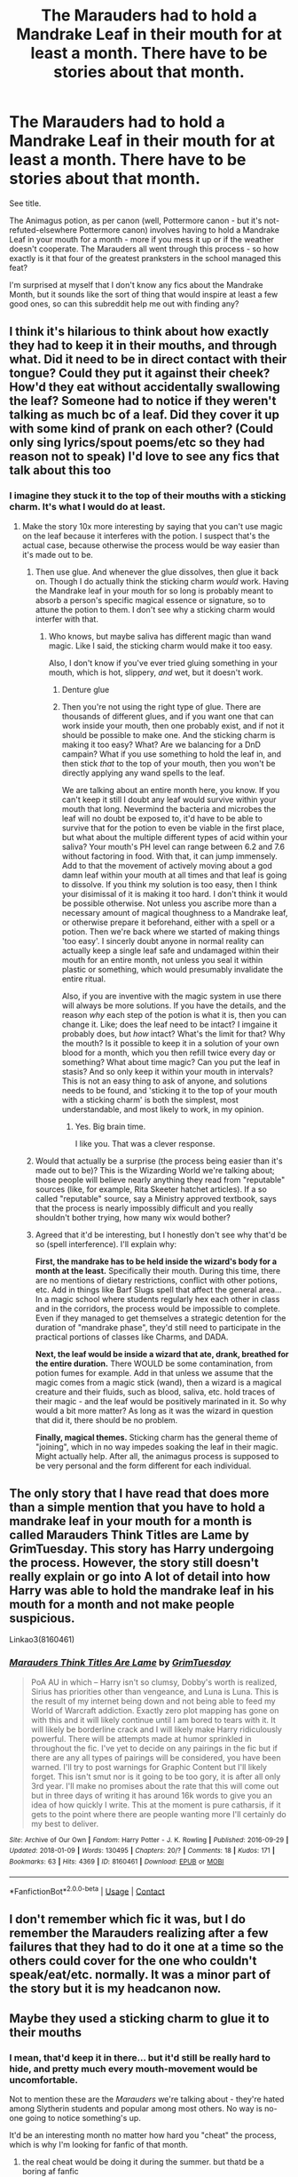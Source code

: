 #+TITLE: The Marauders had to hold a Mandrake Leaf in their mouth for at least a month. There *have* to be stories about that month.

* The Marauders had to hold a Mandrake Leaf in their mouth for at least a month. There *have* to be stories about that month.
:PROPERTIES:
:Author: PsiGuy60
:Score: 310
:DateUnix: 1611418031.0
:DateShort: 2021-Jan-23
:FlairText: Request
:END:
See title.

The Animagus potion, as per canon (well, Pottermore canon - but it's not-refuted-elsewhere Pottermore canon) involves having to hold a Mandrake Leaf in your mouth for a month - more if you mess it up or if the weather doesn't cooperate. The Marauders all went through this process - so how exactly is it that four of the greatest pranksters in the school managed this feat?

I'm surprised at myself that I don't know any fics about the Mandrake Month, but it sounds like the sort of thing that would inspire at least a few good ones, so can this subreddit help me out with finding any?


** I think it's hilarious to think about how exactly they had to keep it in their mouths, and through what. Did it need to be in direct contact with their tongue? Could they put it against their cheek? How'd they eat without accidentally swallowing the leaf? Someone had to notice if they weren't talking as much bc of a leaf. Did they cover it up with some kind of prank on each other? (Could only sing lyrics/spout poems/etc so they had reason not to speak) I'd love to see any fics that talk about this too
:PROPERTIES:
:Author: W00Ferson
:Score: 174
:DateUnix: 1611421079.0
:DateShort: 2021-Jan-23
:END:

*** I imagine they stuck it to the top of their mouths with a sticking charm. It's what I would do at least.
:PROPERTIES:
:Author: Caliburn0
:Score: 90
:DateUnix: 1611436929.0
:DateShort: 2021-Jan-24
:END:

**** Make the story 10x more interesting by saying that you can't use magic on the leaf because it interferes with the potion. I suspect that's the actual case, because otherwise the process would be way easier than it's made out to be.
:PROPERTIES:
:Author: jljl2902
:Score: 79
:DateUnix: 1611440762.0
:DateShort: 2021-Jan-24
:END:

***** Then use glue. And whenever the glue dissolves, then glue it back on. Though I do actually think the sticking charm /would/ work. Having the Mandrake leaf in your mouth for so long is probably meant to absorb a person's specific magical essence or signature, so to attune the potion to them. I don't see why a sticking charm would interfer with that.
:PROPERTIES:
:Author: Caliburn0
:Score: 45
:DateUnix: 1611441076.0
:DateShort: 2021-Jan-24
:END:

****** Who knows, but maybe saliva has different magic than wand magic. Like I said, the sticking charm would make it too easy.

Also, I don't know if you've ever tried gluing something in your mouth, which is hot, slippery, /and/ wet, but it doesn't work.
:PROPERTIES:
:Author: jljl2902
:Score: 25
:DateUnix: 1611441185.0
:DateShort: 2021-Jan-24
:END:

******* Denture glue
:PROPERTIES:
:Author: peanutgallerytalk
:Score: 24
:DateUnix: 1611446063.0
:DateShort: 2021-Jan-24
:END:


******* Then you're not using the right type of glue. There are thousands of different glues, and if you want one that can work inside your mouth, then one probably exist, and if not it should be possible to make one. And the sticking charm is making it too easy? What? Are we balancing for a DnD campain? What if you use something to hold the leaf in, and then stick /that/ to the top of your mouth, then you won't be directly applying any wand spells to the leaf.

We are talking about an entire month here, you know. If you can't keep it still I doubt any leaf would survive within your mouth that long. Nevermind the bacteria and microbes the leaf will no doubt be exposed to, it'd have to be able to survive that for the potion to even be viable in the first place, but what about the multiple different types of acid within your saliva? Your mouth's PH level can range between 6.2 and 7.6 without factoring in food. With that, it can jump immensely. Add to that the movement of actively moving about a god damn leaf within your mouth at all times and that leaf is going to dissolve. If you think my solution is too easy, then I think your disimissal of it is making it too hard. I don't think it would be possible otherwise. Not unless you ascribe more than a necessary amount of magical thoughness to a Mandrake leaf, or otherwise prepare it beforehand, either with a spell or a potion. Then we're back where we started of making things 'too easy'. I sincerly doubt anyone in normal reality can actually keep a single leaf safe and undamaged within their mouth for an entire month, not unless you seal it within plastic or something, which would presumably invalidate the entire ritual.

Also, if you are inventive with the magic system in use there will always be more solutions. If you have the details, and the reason /why/ each step of the potion is what it is, then you can change it. Like; does the leaf need to be intact? I imgaine it probably does, but /how/ intact? What's the limit for that? Why the mouth? Is it possible to keep it in a solution of your own blood for a month, which you then refill twice every day or something? What about time magic? Can you put the leaf in stasis? And so only keep it within your mouth in intervals? This is not an easy thing to ask of anyone, and solutions needs to be found, and 'sticking it to the top of your mouth with a sticking charm' is both the simplest, most understandable, and most likely to work, in my opinion.
:PROPERTIES:
:Author: Caliburn0
:Score: 25
:DateUnix: 1611442347.0
:DateShort: 2021-Jan-24
:END:

******** Yes. Big brain time.

I like you. That was a clever response.
:PROPERTIES:
:Author: Seymore_de_sloth
:Score: 3
:DateUnix: 1611507448.0
:DateShort: 2021-Jan-24
:END:


***** Would that actually be a surprise (the process being easier than it's made out to be)? This is the Wizarding World we're talking about; those people will believe nearly anything they read from "reputable" sources (like, for example, Rita Skeeter hatchet articles). If a so called "reputable" source, say a Ministry approved textbook, says that the process is nearly impossibly difficult and you really shouldn't bother trying, how many wix would bother?
:PROPERTIES:
:Author: KevMan18
:Score: 8
:DateUnix: 1611461134.0
:DateShort: 2021-Jan-24
:END:


***** Agreed that it'd be interesting, but I honestly don't see why that'd be so (spell interference). I'll explain why:

*First, the mandrake has to be held inside the wizard's body for a month at the least.* Specifically their mouth. During this time, there are no mentions of dietary restrictions, conflict with other potions, etc. Add in things like Barf Slugs spell that affect the general area... In a magic school where students regularly hex each other in class and in the corridors, the process would be impossible to complete. Even if they managed to get themselves a strategic detention for the duration of "mandrake phase", they'd still need to participate in the practical portions of classes like Charms, and DADA.

*Next, the leaf would be inside a wizard that ate, drank, breathed for the entire duration.* There WOULD be some contamination, from potion fumes for example. Add in that unless we assume that the magic comes from a magic stick (wand), then a wizard is a magical creature and their fluids, such as blood, saliva, etc. hold traces of their magic - and the leaf would be positively marinated in it. So why would a bit more matter? As long as it was the wizard in question that did it, there should be no problem.

*Finally, magical themes.* Sticking charm has the general theme of "joining", which in no way impedes soaking the leaf in their magic. Might actually help. After all, the animagus process is supposed to be very personal and the form different for each individual.
:PROPERTIES:
:Author: PuzzleheadedPool1
:Score: 5
:DateUnix: 1611500030.0
:DateShort: 2021-Jan-24
:END:


** The only story that I have read that does more than a simple mention that you have to hold a mandrake leaf in your mouth for a month is called Marauders Think Titles are Lame by GrimTuesday. This story has Harry undergoing the process. However, the story still doesn't really explain or go into A lot of detail into how Harry was able to hold the mandrake leaf in his mouth for a month and not make people suspicious.

Linkao3(8160461)
:PROPERTIES:
:Author: reddog44mag
:Score: 42
:DateUnix: 1611424813.0
:DateShort: 2021-Jan-23
:END:

*** [[https://archiveofourown.org/works/8160461][*/Marauders Think Titles Are Lame/*]] by [[https://www.archiveofourown.org/users/GrimTuesday/pseuds/GrimTuesday][/GrimTuesday/]]

#+begin_quote
  PoA AU in which -- Harry isn't so clumsy, Dobby's worth is realized, Sirius has priorities other than vengeance, and Luna is Luna. This is the result of my internet being down and not being able to feed my World of Warcraft addiction. Exactly zero plot mapping has gone on with this and it will likely continue until I am bored to tears with it. It will likely be borderline crack and I will likely make Harry ridiculously powerful. There will be attempts made at humor sprinkled in throughout the fic. I've yet to decide on any pairings in the fic but if there are any all types of pairings will be considered, you have been warned. I'll try to post warnings for Graphic Content but I'll likely forget. This isn't smut nor is it going to be too gory, it is after all only 3rd year. I'll make no promises about the rate that this will come out but in three days of writing it has around 16k words to give you an idea of how quickly I write. This at the moment is pure catharsis, if it gets to the point where there are people wanting more I'll certainly do my best to deliver.
#+end_quote

^{/Site/:} ^{Archive} ^{of} ^{Our} ^{Own} ^{*|*} ^{/Fandom/:} ^{Harry} ^{Potter} ^{-} ^{J.} ^{K.} ^{Rowling} ^{*|*} ^{/Published/:} ^{2016-09-29} ^{*|*} ^{/Updated/:} ^{2018-01-09} ^{*|*} ^{/Words/:} ^{130495} ^{*|*} ^{/Chapters/:} ^{20/?} ^{*|*} ^{/Comments/:} ^{18} ^{*|*} ^{/Kudos/:} ^{171} ^{*|*} ^{/Bookmarks/:} ^{63} ^{*|*} ^{/Hits/:} ^{4369} ^{*|*} ^{/ID/:} ^{8160461} ^{*|*} ^{/Download/:} ^{[[https://archiveofourown.org/downloads/8160461/Marauders%20Think%20Titles.epub?updated_at=1521722015][EPUB]]} ^{or} ^{[[https://archiveofourown.org/downloads/8160461/Marauders%20Think%20Titles.mobi?updated_at=1521722015][MOBI]]}

--------------

*FanfictionBot*^{2.0.0-beta} | [[https://github.com/FanfictionBot/reddit-ffn-bot/wiki/Usage][Usage]] | [[https://www.reddit.com/message/compose?to=tusing][Contact]]
:PROPERTIES:
:Author: FanfictionBot
:Score: 8
:DateUnix: 1611424832.0
:DateShort: 2021-Jan-23
:END:


** I don't remember which fic it was, but I do remember the Marauders realizing after a few failures that they had to do it one at a time so the others could cover for the one who couldn't speak/eat/etc. normally. It was a minor part of the story but it is my headcanon now.
:PROPERTIES:
:Score: 19
:DateUnix: 1611430805.0
:DateShort: 2021-Jan-23
:END:


** Maybe they used a sticking charm to glue it to their mouths
:PROPERTIES:
:Author: Rp0605
:Score: 36
:DateUnix: 1611420285.0
:DateShort: 2021-Jan-23
:END:

*** I mean, that'd keep it in there... but it'd still be really hard to hide, and pretty much every mouth-movement would be uncomfortable.

Not to mention these are the /Marauders/ we're talking about - they're hated among Slytherin students and popular among most others. No way is no-one going to notice something's up.

It'd be an interesting month no matter how hard you "cheat" the process, which is why I'm looking for fanfic of that month.
:PROPERTIES:
:Author: PsiGuy60
:Score: 36
:DateUnix: 1611420414.0
:DateShort: 2021-Jan-23
:END:

**** the real cheat would be doing it during the summer. but thatd be a boring af fanfic
:PROPERTIES:
:Author: User_Evolved
:Score: 37
:DateUnix: 1611421013.0
:DateShort: 2021-Jan-23
:END:

***** If I remember it right, you have to cast a spell every day for that month, too. Given the Restriction on Underage Magic, probably not as much a cheat as a good way to get the Ministry on your case - remember, they did this during Fifth Year.

... Which, ironically, would also make a pretty solid fanfic moment.
:PROPERTIES:
:Author: PsiGuy60
:Score: 25
:DateUnix: 1611421212.0
:DateShort: 2021-Jan-23
:END:

****** Not necessary. They all lived in magical homes. Per canon it's the parents that should enforce it.

Blacks likely would encourage the use, Potters wouldn't even think their boy could do wrong, and Pettigrow's mom worked outside of the house so...
:PROPERTIES:
:Author: Marawal
:Score: 46
:DateUnix: 1611422335.0
:DateShort: 2021-Jan-23
:END:

******* The key here is that the underaged kids don't know this subtle distinction, didn't they? So they would think they might get in trouble with the Ministry, and considering that what they were doing was already super illegal, drawing attention to it was not a good idea.
:PROPERTIES:
:Author: Aneley13
:Score: 9
:DateUnix: 1611423402.0
:DateShort: 2021-Jan-23
:END:

******** I wouldn't put it past the Marauders to not only know this distinction but also believe they were above the rule.
:PROPERTIES:
:Author: the_bananafish
:Score: 24
:DateUnix: 1611437648.0
:DateShort: 2021-Jan-24
:END:

********* Best example is that the posters in Sirius' childhood room are stuck to the walls with charms
:PROPERTIES:
:Author: oneonetwooneonetwo
:Score: 19
:DateUnix: 1611439074.0
:DateShort: 2021-Jan-24
:END:


******* u/PsiGuy60:
#+begin_quote
  Blacks likely would encourage the use
#+end_quote

If it was anyone but Sirius, maybe. Bellatrix could do very little wrong, nor could Regulus. Sirius, though, was pretty much as bad off as Harry was at the Dursleys - or possibly worse. I doubt they allowed him access to his wand over the summer, if only to minimize his ability to defend himself from punishment.

#+begin_quote
  Potters wouldn't even think their boy could do wrong
#+end_quote

[Citation needed] as we don't know their personalities. They might very well have been strict on their son's misbehaviour tendencies, we really don't know much other than it was better than Grimmauld Place - which, again, isn't saying much.

#+begin_quote
  Pettigrow's mom worked outside of the house so...
#+end_quote

Presumably, he also had a dad - whom we don't know how much attention was paid to the son.

Also, I think they'd do it at school if only because it's easier to find /information/ and certain ingredients there. Big library plus Forbidden Forest.

TL;DR I doubt the summer is any more viable than doing it at Hogwarts.
:PROPERTIES:
:Author: PsiGuy60
:Score: 9
:DateUnix: 1611422785.0
:DateShort: 2021-Jan-23
:END:

******** u/PuzzleheadedPool1:
#+begin_quote
  If it was anyone but Sirius, maybe. Bellatrix could do very little wrong, nor could Regulus. Sirius, though, was pretty much as bad off as Harry was at the Dursleys - or possibly worse. I doubt they allowed him access to his wand over the summer, if only to minimize his ability to defend himself from punishment.
#+end_quote

"Dumbledore forbid it."

"Go ahead, son. Maybe you're not that big a disappointment."

Thing is, it is known from canon that Sirius cast spells in his bedroom, one more, in a house positively soaked in magic, would not be noticed. Just as well, since he'd probably want to keep it a secret from them.

#+begin_quote
  [Citation needed] as we don't know their personalities. They might very well have been strict on their son's misbehaviour tendencies, we really don't know much other than it was better than Grimmauld Place - which, again, isn't saying much.
#+end_quote

While it's true it isn't directly stated anywhere in books (that I know of), the combination of James' behaviour and the fact that they sheltered Sirius when he ran away without much trouble, [[/u/Marawal]]'s version has some merit. James was too confident, too disrespectful of rules and his fellow students and too convinced he'd be able to get what he wanted or avoid trouble to be a result of strict parenting.

#+begin_quote
  Presumably, he also had a dad - whom we don't know how much attention was paid to the son.
#+end_quote

[Citation needed]. There is no mention of such a man in any canon material (books, movies) or semi-canon material (Pottermore, Fantastic Beasts, commercial derivative works). There exits possibility she was widowed early on, or only had a sperm donor. We don't know for sure either way.
:PROPERTIES:
:Author: PuzzleheadedPool1
:Score: 0
:DateUnix: 1611500938.0
:DateShort: 2021-Jan-24
:END:

********* Quoting myself for the first part:

#+begin_quote
  Their problem with Sirius wasn't that he wasn't enough of a 'bad boy', it was that he openly disrespected their blood-purity views. It could be argued that the Animagus transformation is a deliberate attempt to make his blood 'more impure', thus it's something that they emphatically wouldn't want Sirius to do.
#+end_quote

Either way, they didn't approve of his putting posters up with permanent Sticking Charms either - so that'd be one of the reasons they might take his wand away, or at least pay very close attention so they could intercept any trouble immediately.

#+begin_quote
  There is no mention of such a man in any canon material (books, movies) or semi-canon material (Pottermore, Fantastic Beasts, commercial derivative works).
#+end_quote

99% of the world isn't mentioned in any canon material for Harry Potter. Doesn't mean it doesn't exist.\\
The zero hypothesis is that Peter had two biological parents - this being the norm for most teens 15 and under. Thus, what would require proof is that Peter's father /isn't/ in the picture - and no such proof exists either.
:PROPERTIES:
:Author: PsiGuy60
:Score: 2
:DateUnix: 1611519813.0
:DateShort: 2021-Jan-24
:END:


****** The daily spellcasting is for after you do the mandrake leaf and use it as an ingredient in a potion, I think.
:PROPERTIES:
:Author: ParanoidDrone
:Score: 2
:DateUnix: 1611429004.0
:DateShort: 2021-Jan-23
:END:


**** Maybe the roof of their mouths, possibly some sort of illusion to make it look like nothing is there?
:PROPERTIES:
:Author: Rp0605
:Score: 8
:DateUnix: 1611420818.0
:DateShort: 2021-Jan-23
:END:


**** I think they would be doing it on summer in James House
:PROPERTIES:
:Author: Scary_Treant_229
:Score: 1
:DateUnix: 1611458196.0
:DateShort: 2021-Jan-24
:END:


** 1.  Befriend elves in kitchen and convince them to bring you food when you call, no questions asked.

2.  Steal time turner from whichever overachieving student has one this year.

3.  Place leaf in mouth with sticking charm.

4.  Find hiding spot.

5.  Turn back five hours, which is the most the time turner will allow.

6.  Repeat steps 4--5 an additional 143 times, calling elves for food when necessary.

7.  Remove leaf.

8.  Return time turner.

9.  Make potion.

10. Go wild.
:PROPERTIES:
:Author: TheLetterJ0
:Score: 22
:DateUnix: 1611424945.0
:DateShort: 2021-Jan-23
:END:

*** If I remember it right, it has to be a lunar month (ie from full moon to full moon), so wouldn't using a time turner just delay that?
:PROPERTIES:
:Author: PsiGuy60
:Score: 22
:DateUnix: 1611425562.0
:DateShort: 2021-Jan-23
:END:


*** Going with that lunar month duration of 29.5 something days, (and this is considering a magic loophole like it was a new moon the night they started and a new moon the night they ended, even though it was the same night), 24 hours in each day marks 708 hours, divided by 5 turns of the Time Turner would be 141.6 total hiding-and-waiting-for-five-hours

With three Marauders undergoing Animagus preparations, there would have been 426 James's, Sirius's, and Peters around the entire castle for about five hours.

426 bored Marauders.

It wouldn't be so bad at first, for the first week's worth of time. I think they'd still find things to do like reading obscure library books, or setting up pranks, or doing homework.

But once they visit the library in a Time Turner cycle, they can't go back to the same section otherwise they might interact with Past Them. Not even mentioning bathrooms-- even if Hogwarts has seemingly infinite rooms, it's improbable that the Marauders are familiar with the locations of 142 bathrooms.

They wouldn't have that many people to talk to because of the super high chance that their conversation partner would find too many versions of them around the castle. They can't talk well to each other either, because the leaf is uncomfortable.

So the month progresses and our dear Marauders get progressively desperate for entertainment.

If they survive the month, everyone in Hogwarts would face the wrath of an entire month of Extremely Bored Marauders, all in the span of five hours, and cumulating into the extravagant pranking spree that would surely ensue from post-Mandrake-Month celebrations!

This would be a brilliant fic to read, thanks TheLetterJ0!!
:PROPERTIES:
:Author: StarMagicSky
:Score: 5
:DateUnix: 1611480865.0
:DateShort: 2021-Jan-24
:END:


** The Last Enemy: The Howling Nights has a few funny moments including the Mandrake leaf.

(linkao3(24620707))

It's a great story, the best Marauders Era fic in my opinion. If you're interested only in the Mandrake Leaf, I believe it was chapter 17 - Erotic Breakfast Poetry.
:PROPERTIES:
:Author: Keira901
:Score: 10
:DateUnix: 1611437298.0
:DateShort: 2021-Jan-24
:END:

*** [[https://archiveofourown.org/works/24620707][*/The Last Enemy: The Howling Nights Mirror, Mirror/*]] by [[https://www.archiveofourown.org/users/CH_Darling/pseuds/CH_Darling][/CH_Darling/]]

#+begin_quote
  It's 1975 and war is simmering beneath the surface of the Wizarding world...but at Hogwarts, it's magic as usual as the fifth years prepare for their O.W.L.s amidst politics, pranks, and other poor choices. Severus Snape wants to prove his worth.Lily Evans wants a fresh start.James Potter wants Lily Evans, though no one is more surprised by this than him.Sirius Black wants to write himself a new story.Remus Lupin wants to survive the next moon.Peter Pettigrew just wants to keep up.But as tensions bubble over, sides will be chosen, friendships destroyed, families parted, and paths forever altered.The Howling Nights is the first book of The Last Enemy series, which follows the lives of the heroes and villains of the First Wizarding War from 1975-1981. Watch the trailer!Now complete!
#+end_quote

^{/Site/:} ^{Archive} ^{of} ^{Our} ^{Own} ^{*|*} ^{/Fandom/:} ^{Harry} ^{Potter} ^{-} ^{J.} ^{K.} ^{Rowling} ^{*|*} ^{/Published/:} ^{2020-06-10} ^{*|*} ^{/Completed/:} ^{2020-12-14} ^{*|*} ^{/Words/:} ^{208524} ^{*|*} ^{/Chapters/:} ^{55/55} ^{*|*} ^{/Comments/:} ^{2020} ^{*|*} ^{/Kudos/:} ^{589} ^{*|*} ^{/Bookmarks/:} ^{120} ^{*|*} ^{/Hits/:} ^{24924} ^{*|*} ^{/ID/:} ^{24620707} ^{*|*} ^{/Download/:} ^{[[https://archiveofourown.org/downloads/24620707/The%20Last%20Enemy%20The.epub?updated_at=1610585318][EPUB]]} ^{or} ^{[[https://archiveofourown.org/downloads/24620707/The%20Last%20Enemy%20The.mobi?updated_at=1610585318][MOBI]]}

--------------

*FanfictionBot*^{2.0.0-beta} | [[https://github.com/FanfictionBot/reddit-ffn-bot/wiki/Usage][Usage]] | [[https://www.reddit.com/message/compose?to=tusing][Contact]]
:PROPERTIES:
:Author: FanfictionBot
:Score: 8
:DateUnix: 1611437317.0
:DateShort: 2021-Jan-24
:END:


*** Holy crap I can't believe I forgot The Last Enemy. This is one of the best Marauder Era stories. James is so dumb I love him so much. And the Mandrake stuff is so funny this was exactly what I was thinking of I forgot it came in this story. So much happens!!
:PROPERTIES:
:Author: WhistlingBanshee
:Score: 4
:DateUnix: 1611449241.0
:DateShort: 2021-Jan-24
:END:


** Ive read things about it but it's generally just part of a chapter of a larger story... A casual comment or something. Never the main focus.

I'm pretty sure they're all doing the leaves in linkao3([[https://archiveofourown.org/works/26431006]]) but it's not the main focus of the story. (And tbh this one isn't great)

It's mentioned in linkao3(Marauders Wagers by JanuaryGrey) which is a very funny story either way so read that.

There's another one where it's a problem for a chapter until they realise the sticking charm is a thing and then it's fine. But if anyone has better recs I'd love to hear them.
:PROPERTIES:
:Author: WhistlingBanshee
:Score: 13
:DateUnix: 1611424951.0
:DateShort: 2021-Jan-23
:END:

*** [[https://archiveofourown.org/works/26431006][*/Flour Babies, or: Remus Lupin, Risk Assessment Co-ordinator and Occasional Voice of Reason/*]] by [[https://www.archiveofourown.org/users/jellybeany/pseuds/jellybeany][/jellybeany/]]

#+begin_quote
  “What's carrying a bag of flour around all day for a term supposed to teach us about parenting, I ask you?”The one where the Marauders have to take care of flour babies - or at least, not completely destroy them. James is trying to impress Lily, Sirius has a problem with his backside, and Remus is, as always, trying not to flunk. And he's dreadfully in love with his best friend.
#+end_quote

^{/Site/:} ^{Archive} ^{of} ^{Our} ^{Own} ^{*|*} ^{/Fandom/:} ^{Harry} ^{Potter} ^{-} ^{J.} ^{K.} ^{Rowling} ^{*|*} ^{/Published/:} ^{2020-09-12} ^{*|*} ^{/Words/:} ^{7865} ^{*|*} ^{/Chapters/:} ^{1/1} ^{*|*} ^{/Comments/:} ^{35} ^{*|*} ^{/Kudos/:} ^{320} ^{*|*} ^{/Bookmarks/:} ^{48} ^{*|*} ^{/Hits/:} ^{2166} ^{*|*} ^{/ID/:} ^{26431006} ^{*|*} ^{/Download/:} ^{[[https://archiveofourown.org/downloads/26431006/Flour%20Babies%20or%20Remus.epub?updated_at=1599979801][EPUB]]} ^{or} ^{[[https://archiveofourown.org/downloads/26431006/Flour%20Babies%20or%20Remus.mobi?updated_at=1599979801][MOBI]]}

--------------

[[https://archiveofourown.org/works/10869537][*/The Marauders' Wagers/*]] by [[https://www.archiveofourown.org/users/Jan3693/pseuds/JanuaryGrey][/JanuaryGrey (Jan3693)/]]

#+begin_quote
  Each of the Marauders supports a different team in the British and Irish Quidditch League, which leads to a series of increasingly ridiculous wagers on matches over the course of their years at Hogwarts.
#+end_quote

^{/Site/:} ^{Archive} ^{of} ^{Our} ^{Own} ^{*|*} ^{/Fandom/:} ^{Harry} ^{Potter} ^{-} ^{J.} ^{K.} ^{Rowling} ^{*|*} ^{/Published/:} ^{2017-05-10} ^{*|*} ^{/Words/:} ^{3337} ^{*|*} ^{/Chapters/:} ^{1/1} ^{*|*} ^{/Comments/:} ^{36} ^{*|*} ^{/Kudos/:} ^{361} ^{*|*} ^{/Bookmarks/:} ^{37} ^{*|*} ^{/Hits/:} ^{4429} ^{*|*} ^{/ID/:} ^{10869537} ^{*|*} ^{/Download/:} ^{[[https://archiveofourown.org/downloads/10869537/The%20Marauders%20Wagers.epub?updated_at=1507259722][EPUB]]} ^{or} ^{[[https://archiveofourown.org/downloads/10869537/The%20Marauders%20Wagers.mobi?updated_at=1507259722][MOBI]]}

--------------

*FanfictionBot*^{2.0.0-beta} | [[https://github.com/FanfictionBot/reddit-ffn-bot/wiki/Usage][Usage]] | [[https://www.reddit.com/message/compose?to=tusing][Contact]]
:PROPERTIES:
:Author: FanfictionBot
:Score: 3
:DateUnix: 1611424979.0
:DateShort: 2021-Jan-23
:END:


** Considering Rita "Gossip Queen" Skeeter managed it it can't be all that cumbersome.
:PROPERTIES:
:Author: Krististrasza
:Score: 5
:DateUnix: 1611430816.0
:DateShort: 2021-Jan-23
:END:

*** Given that we don't know /when/ Rita Skeeter managed it, it might well have been post-Hogwarts for her, though.

I rather suspect Rita's successful Animagus potion might have been between her graduation and her getting a job at the Daily Prophet - when the attempt wouldn't involve any rule-breaking, nor the inconvenience of still having to attend classes (and thus answer questions) or forcibly sharing a room with anyone.
:PROPERTIES:
:Author: PsiGuy60
:Score: 5
:DateUnix: 1611439388.0
:DateShort: 2021-Jan-24
:END:

**** You are ignoring that Rita thrives on constant talking far more than any of the marauders.
:PROPERTIES:
:Author: Krististrasza
:Score: 2
:DateUnix: 1611440102.0
:DateShort: 2021-Jan-24
:END:


** There was something on Tumblr where someone speculated on it. I remember implausible excuses like a vow of silence and slates with chalk. I'll post the image if I can find it. But not a full story.

EDIT: a more complete discussion, but with the bit about the slates--[[https://nyodrite.tumblr.com/post/160720577090/owlgirl1998-deadcatwithaflamethrower]]
:PROPERTIES:
:Author: amethyst_lover
:Score: 4
:DateUnix: 1611438550.0
:DateShort: 2021-Jan-24
:END:


** Why does everyone assume they did Mandrake month during school? Maybe they were smart enough to do it during their summer holiday were they less likely to get caught and could pass off not talking as typical moody teenager behaviour.
:PROPERTIES:
:Author: Sayjinlord
:Score: 4
:DateUnix: 1611452615.0
:DateShort: 2021-Jan-24
:END:


** TIL that the Mandrake leaf thing for Animagus is actually canon
:PROPERTIES:
:Author: dJones176
:Score: 3
:DateUnix: 1611453946.0
:DateShort: 2021-Jan-24
:END:


** !RemindMe 3 days
:PROPERTIES:
:Author: PercyPotter17
:Score: 2
:DateUnix: 1611421176.0
:DateShort: 2021-Jan-23
:END:

*** I will be messaging you in 3 days on [[http://www.wolframalpha.com/input/?i=2021-01-26%2016:59:36%20UTC%20To%20Local%20Time][*2021-01-26 16:59:36 UTC*]] to remind you of [[https://np.reddit.com/r/HPfanfiction/comments/l3esi6/the_marauders_had_to_hold_a_mandrake_leaf_in/gkemhe6/?context=3][*this link*]]

[[https://np.reddit.com/message/compose/?to=RemindMeBot&subject=Reminder&message=%5Bhttps%3A%2F%2Fwww.reddit.com%2Fr%2FHPfanfiction%2Fcomments%2Fl3esi6%2Fthe_marauders_had_to_hold_a_mandrake_leaf_in%2Fgkemhe6%2F%5D%0A%0ARemindMe%21%202021-01-26%2016%3A59%3A36%20UTC][*2 OTHERS CLICKED THIS LINK*]] to send a PM to also be reminded and to reduce spam.

^{Parent commenter can} [[https://np.reddit.com/message/compose/?to=RemindMeBot&subject=Delete%20Comment&message=Delete%21%20l3esi6][^{delete this message to hide from others.}]]

--------------

[[https://np.reddit.com/r/RemindMeBot/comments/e1bko7/remindmebot_info_v21/][^{Info}]]

[[https://np.reddit.com/message/compose/?to=RemindMeBot&subject=Reminder&message=%5BLink%20or%20message%20inside%20square%20brackets%5D%0A%0ARemindMe%21%20Time%20period%20here][^{Custom}]]
[[https://np.reddit.com/message/compose/?to=RemindMeBot&subject=List%20Of%20Reminders&message=MyReminders%21][^{Your Reminders}]]
[[https://np.reddit.com/message/compose/?to=Watchful1&subject=RemindMeBot%20Feedback][^{Feedback}]]
:PROPERTIES:
:Author: RemindMeBot
:Score: 0
:DateUnix: 1611421213.0
:DateShort: 2021-Jan-23
:END:


** There's a crossover I like - A Wand for Skitter linkffn(13220537), this has a bit of the story of the kind of suffering (at least at the start) that the mandrake month was probably like.
:PROPERTIES:
:Author: berkeleyjake
:Score: 2
:DateUnix: 1611451022.0
:DateShort: 2021-Jan-24
:END:

*** [[https://www.fanfiction.net/s/13220537/1/][*/A Wand for Skitter/*]] by [[https://www.fanfiction.net/u/1541014/ShayneT][/ShayneT/]]

#+begin_quote
  Waking in the body of a murdered child, Taylor Hebert, once a super villain and later a super hero must discover who has been killing muggleborns while being forced to go to Hogwarts, among groups who are the most likely suspects.
#+end_quote

^{/Site/:} ^{fanfiction.net} ^{*|*} ^{/Category/:} ^{Harry} ^{Potter} ^{+} ^{Worm} ^{Crossover} ^{*|*} ^{/Rated/:} ^{Fiction} ^{T} ^{*|*} ^{/Chapters/:} ^{121} ^{*|*} ^{/Words/:} ^{359,078} ^{*|*} ^{/Reviews/:} ^{4,603} ^{*|*} ^{/Favs/:} ^{2,813} ^{*|*} ^{/Follows/:} ^{2,644} ^{*|*} ^{/Updated/:} ^{Feb} ^{21,} ^{2020} ^{*|*} ^{/Published/:} ^{Feb} ^{28,} ^{2019} ^{*|*} ^{/Status/:} ^{Complete} ^{*|*} ^{/id/:} ^{13220537} ^{*|*} ^{/Language/:} ^{English} ^{*|*} ^{/Genre/:} ^{Fantasy/Suspense} ^{*|*} ^{/Download/:} ^{[[http://www.ff2ebook.com/old/ffn-bot/index.php?id=13220537&source=ff&filetype=epub][EPUB]]} ^{or} ^{[[http://www.ff2ebook.com/old/ffn-bot/index.php?id=13220537&source=ff&filetype=mobi][MOBI]]}

--------------

*FanfictionBot*^{2.0.0-beta} | [[https://github.com/FanfictionBot/reddit-ffn-bot/wiki/Usage][Usage]] | [[https://www.reddit.com/message/compose?to=tusing][Contact]]
:PROPERTIES:
:Author: FanfictionBot
:Score: 1
:DateUnix: 1611451039.0
:DateShort: 2021-Jan-24
:END:


** The marauders probably said something along the lines of daring each other to do it. Or they a vow of silence for a month in solidarity for mute people.

Sirius likely said it as dramatically as possible to McGonagall, and her, tired of the Marauders' bullshit, was perfectly fine with not hearing their voices for a month. Then again, Minny probably knew damn well what they were doing and why and she spied on them as a cat to make sure they were safe.
:PROPERTIES:
:Author: Zhalia_Riddle
:Score: 2
:DateUnix: 1611452735.0
:DateShort: 2021-Jan-24
:END:


** I only know one fic that addresses this, it's about Hermione finding out she's a pureblood; her father is Regulus Black and the point-of-view alternates between Hermione in the present and reading his diaries. Regulus comments on Sirius and his friends "not fooling anyone" with their month long "vow of silence", especially since the mandrake leaf smells strongly. This prompts Regulus to go through the Animagus process himself.

linkffn([[https://www.fanfiction.net/s/11153333/1/Presque-Toujours-Pur]])
:PROPERTIES:
:Author: alephnumber
:Score: 3
:DateUnix: 1611438538.0
:DateShort: 2021-Jan-24
:END:

*** There's another fic that touches on it similarly (that I can't remember quite at the moment) - where the story is that they staged a giant fight and then pretended to be ignoring each other for a month and being generally non-talkative and surly with only Remus going between them. Which to me, is a pretty decent story to suit the issue.
:PROPERTIES:
:Author: raseyasriem
:Score: 6
:DateUnix: 1611441196.0
:DateShort: 2021-Jan-24
:END:

**** I haven't read the fic you're talking about, please link it if you can remember what it is!

In the fic I linked, it's funny that Regulus says his brother isn't fooling anyone, but at the same time, it's clear that no one else has noticed the mandrake leaf, or if they have, they didn't mention it in a way that Regulus knows about (much like Harry's obliviousness as a narrator in the books). I would think McGonagall would be the first to notice that 3 students in her House were doing this, a process she obviously went through and students she would see frequently for classes, meals, and discipline.
:PROPERTIES:
:Author: alephnumber
:Score: 3
:DateUnix: 1611442902.0
:DateShort: 2021-Jan-24
:END:

***** I'll update once my brain provides it to me eventually.

In Presque Toujours I can see this happening because like, I can see Regulus paying more close attention to them because it's his brother and he seems like the type to pay close attention even if they're estranged. Also, I can absolutely see McGonagall just being too freaking relieved to want to delve too deep into why.
:PROPERTIES:
:Author: raseyasriem
:Score: 2
:DateUnix: 1611450868.0
:DateShort: 2021-Jan-24
:END:


***** Aha! I remembered. It's part of quite a long work - the Plants series by Endrina which I would highly highly recommend. linkao3(The Meaning of Mistletoe by Endrina) is the first one and the part I'm referencing is in the Meaning of Geranium. If you want me to just snip that part and send it to you I can do that as well. But I'd recommend the fic. It's great.
:PROPERTIES:
:Author: raseyasriem
:Score: 1
:DateUnix: 1611465060.0
:DateShort: 2021-Jan-24
:END:

****** [[https://archiveofourown.org/works/9323225][*/The Meaning of Mistletoe/*]] by [[https://www.archiveofourown.org/users/Endrina/pseuds/Endrina][/Endrina/]]

#+begin_quote
  “Just... tell me. Tell me what is going on, Snape.”What was going on was that Severus Snape had no trouble tracking down one Petunia Evans, now Dursley, to a little town in Surrey where he saw how exactly she was treating her nephew. Which somehow led to last night and Severus knocking on Lupin's door with a toddler half-asleep in his arms.
#+end_quote

^{/Site/:} ^{Archive} ^{of} ^{Our} ^{Own} ^{*|*} ^{/Fandom/:} ^{Harry} ^{Potter} ^{-} ^{J.} ^{K.} ^{Rowling} ^{*|*} ^{/Published/:} ^{2017-01-14} ^{*|*} ^{/Completed/:} ^{2017-01-28} ^{*|*} ^{/Words/:} ^{30708} ^{*|*} ^{/Chapters/:} ^{3/3} ^{*|*} ^{/Comments/:} ^{582} ^{*|*} ^{/Kudos/:} ^{4056} ^{*|*} ^{/Bookmarks/:} ^{596} ^{*|*} ^{/Hits/:} ^{62794} ^{*|*} ^{/ID/:} ^{9323225} ^{*|*} ^{/Download/:} ^{[[https://archiveofourown.org/downloads/9323225/The%20Meaning%20of%20Mistletoe.epub?updated_at=1609093128][EPUB]]} ^{or} ^{[[https://archiveofourown.org/downloads/9323225/The%20Meaning%20of%20Mistletoe.mobi?updated_at=1609093128][MOBI]]}

--------------

*FanfictionBot*^{2.0.0-beta} | [[https://github.com/FanfictionBot/reddit-ffn-bot/wiki/Usage][Usage]] | [[https://www.reddit.com/message/compose?to=tusing][Contact]]
:PROPERTIES:
:Author: FanfictionBot
:Score: 1
:DateUnix: 1611465076.0
:DateShort: 2021-Jan-24
:END:


****** Thank you! This series is on my reading list; after this intro to it, maybe it's time to move up the queue!
:PROPERTIES:
:Author: alephnumber
:Score: 1
:DateUnix: 1611501627.0
:DateShort: 2021-Jan-24
:END:

******* Again, highly recommend. It's easily one of my most recc'd fics.
:PROPERTIES:
:Author: raseyasriem
:Score: 1
:DateUnix: 1611514150.0
:DateShort: 2021-Jan-24
:END:


*** [[https://www.fanfiction.net/s/11153333/1/][*/Presque Toujours Pur/*]] by [[https://www.fanfiction.net/u/5869599/ShayaLonnie][/ShayaLonnie/]]

#+begin_quote
  Bellatrix's torture of Hermione uncovers a long-kept secret. The young witch learns her true origins in a story that shows the beginning and end of the Wizarding wars as Hermione learns about her biological father and the blood magic he dabbled in that will control her future.
#+end_quote

^{/Site/:} ^{fanfiction.net} ^{*|*} ^{/Category/:} ^{Harry} ^{Potter} ^{*|*} ^{/Rated/:} ^{Fiction} ^{M} ^{*|*} ^{/Chapters/:} ^{38} ^{*|*} ^{/Words/:} ^{174,032} ^{*|*} ^{/Reviews/:} ^{7,270} ^{*|*} ^{/Favs/:} ^{15,525} ^{*|*} ^{/Follows/:} ^{6,242} ^{*|*} ^{/Updated/:} ^{Oct} ^{27,} ^{2016} ^{*|*} ^{/Published/:} ^{Apr} ^{1,} ^{2015} ^{*|*} ^{/Status/:} ^{Complete} ^{*|*} ^{/id/:} ^{11153333} ^{*|*} ^{/Language/:} ^{English} ^{*|*} ^{/Genre/:} ^{Family/Romance} ^{*|*} ^{/Characters/:} ^{<Hermione} ^{G.,} ^{Draco} ^{M.>} ^{Sirius} ^{B.,} ^{Regulus} ^{B.} ^{*|*} ^{/Download/:} ^{[[http://www.ff2ebook.com/old/ffn-bot/index.php?id=11153333&source=ff&filetype=epub][EPUB]]} ^{or} ^{[[http://www.ff2ebook.com/old/ffn-bot/index.php?id=11153333&source=ff&filetype=mobi][MOBI]]}

--------------

*FanfictionBot*^{2.0.0-beta} | [[https://github.com/FanfictionBot/reddit-ffn-bot/wiki/Usage][Usage]] | [[https://www.reddit.com/message/compose?to=tusing][Contact]]
:PROPERTIES:
:Author: FanfictionBot
:Score: 2
:DateUnix: 1611438558.0
:DateShort: 2021-Jan-24
:END:


** A mundane Mandrake plant contains deliriant hallucinogenic tropane alkaloids. This will cause crazy hallucinations if consumed.

So if a mundane Mandrake will do that... a magical Mandrake must be insane. Plus the bad breath...

And the Marauders did it while in school... how the heck did they hide that?
:PROPERTIES:
:Author: berkeleyjake
:Score: 2
:DateUnix: 1611450642.0
:DateShort: 2021-Jan-24
:END:


** Realistically, I'd be surprised if this was done during the school year. I mean seriously, why not do this from home, especially if Sirius has moved in with James (IDK if this is more than a common fanon trope but still, the alternative is he convinces his parents to leave him alone maybe by telling them what's up and because it's illegal they approve)?
:PROPERTIES:
:Author: Avigorus
:Score: 1
:DateUnix: 1611453898.0
:DateShort: 2021-Jan-24
:END:

*** I think it is somewhat likely for them to have done it during the school year, because of the next step of the process and because Sirius's family definitely wouldn't let him get away with it.

Their problem with Sirius wasn't that he wasn't enough of a 'bad boy', it was that he openly disrespected their blood-purity views. It could be argued that the Animagus transformation is a deliberate attempt to make his blood 'more impure', thus it's something that they emphatically wouldn't want Sirius to do.

Plus, there's the /next/ step of the process - which requires dew from "a place untouched by humans or sunlight for seven days", which probably has to be added pretty quickly after the Mandrake Leaf (I highly doubt a saliva-soaked leaf will keep for long, and given how hard it's stated to be I doubt preservative magic can be used). Places like that (especially ones that would still produce dew - meaning plantlife has to exist) aren't easy to come by - in fact, the Forbidden Forest might be their only hope for it.

They /might/ have started the process at home to reduce time spent making excuses, but they definitely would have had to do at least part of it at Hogwarts.
:PROPERTIES:
:Author: PsiGuy60
:Score: 4
:DateUnix: 1611479078.0
:DateShort: 2021-Jan-24
:END:


** Everyone believes they did this while at hogwarts... could have easily done in their own homes over the break.

Be interesting to see (canon wise) how they did it
:PROPERTIES:
:Author: The_Tall_Aussie
:Score: 1
:DateUnix: 1611459813.0
:DateShort: 2021-Jan-24
:END:


** They did a big prank that got them a month of detention. All their enemies left them alone because they were under the aegis of the professors. All the professors were happy they were being quiet, so they didn't question them.
:PROPERTIES:
:Author: Bugawd_McGrubber
:Score: 1
:DateUnix: 1611471071.0
:DateShort: 2021-Jan-24
:END:


** yess
:PROPERTIES:
:Author: Competitive-Rice-442
:Score: 1
:DateUnix: 1611479591.0
:DateShort: 2021-Jan-24
:END:
